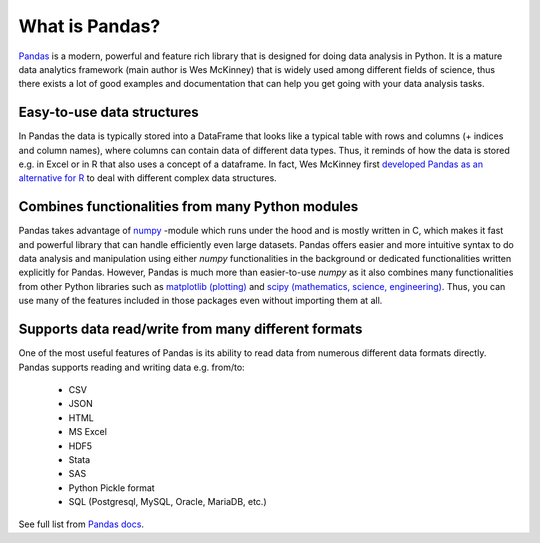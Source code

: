 What is Pandas?
===============

`Pandas <http://pandas.pydata.org/>`__ is a modern, powerful and feature rich library that is designed for doing
data analysis in Python. It is a mature data analytics framework (main author is Wes McKinney) that is widely used among different fields of science,
thus there exists a lot of good examples and documentation that can help you get going with your data analysis tasks.

Easy-to-use data structures
---------------------------

In Pandas the data is typically stored into a DataFrame that looks like a typical table with rows and columns
(+ indices and column names), where columns can contain data of different data types.
Thus, it reminds of how the data is stored e.g. in Excel or in R that also uses a concept of a dataframe. In fact,
Wes McKinney first `developed Pandas as an alternative for R <https://blog.quantopian.com/meet-quantopians-newest-advisor-wes-mckinney/>`_ to deal with different complex data structures.

Combines functionalities from many Python modules
-------------------------------------------------

Pandas takes advantage of `numpy <http://www.numpy.org/>`__ -module which runs under the hood and is mostly written in C,
which makes it fast and powerful library that can handle efficiently even large datasets.
Pandas offers easier and more intuitive syntax to do data analysis and manipulation using either `numpy`
functionalities in the background or dedicated functionalities written explicitly for Pandas.
However, Pandas is much more than easier-to-use `numpy` as it also combines many functionalities from other Python
libraries such as `matplotlib (plotting) <https://matplotlib.org/>`__ and
`scipy (mathematics, science, engineering) <https://www.scipy.org/>`__. Thus, you can use many of the features
included in those packages even without importing them at all.

Supports data read/write from many different formats
----------------------------------------------------

One of the most useful features of Pandas is its ability to read data from numerous different data formats directly.
Pandas supports reading and writing data e.g. from/to:

 - CSV
 - JSON
 - HTML
 - MS Excel
 - HDF5
 - Stata
 - SAS
 - Python Pickle format
 - SQL (Postgresql, MySQL, Oracle, MariaDB, etc.)

See full list from `Pandas docs <http://pandas.pydata.org/pandas-docs/version/0.20/io.html>`__.


